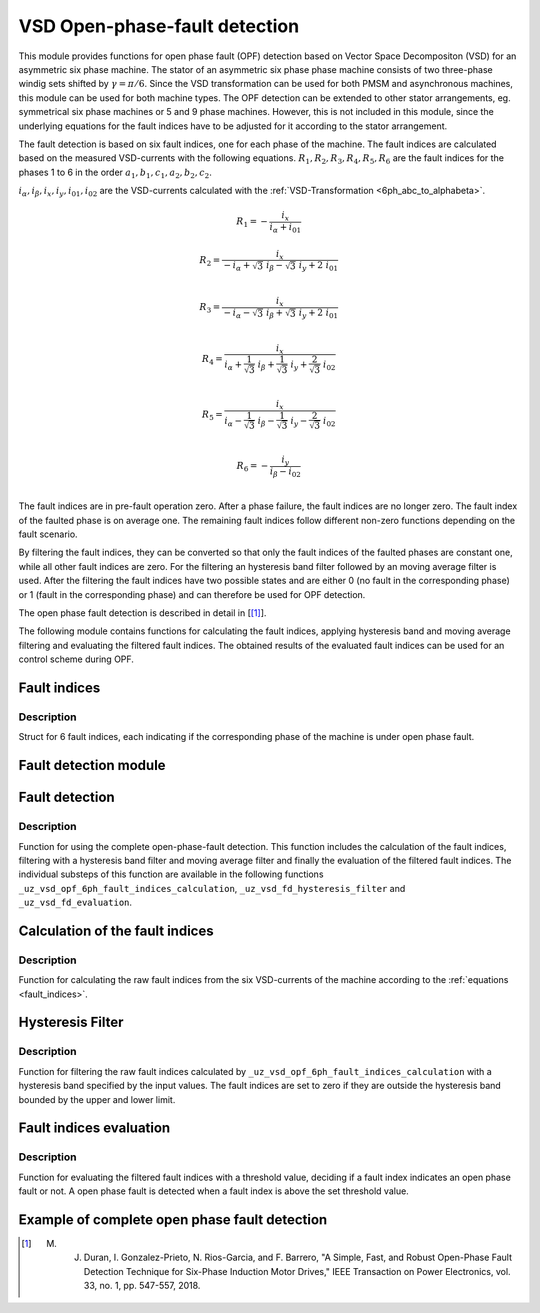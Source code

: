 ==============================
VSD Open-phase-fault detection
==============================

This module provides functions for open phase fault (OPF) detection based on Vector Space Decompositon (VSD) for an asymmetric six phase machine.
The stator of an asymmetric six phase phase machine consists of two three-phase windig sets shifted by :math:`\gamma = \pi/6`.
Since the VSD transformation can be used for both PMSM and asynchronous machines, this module can be used for both machine types.
The OPF detection can be extended to other stator arrangements, eg. symmetrical six phase machines or 5 and 9 phase machines.
However, this is not included in this module, since the underlying equations for the fault indices have to be adjusted for it according to the stator arrangement.

The fault detection is based on six fault indices, one for each phase of the machine.
The fault indices are calculated based on the measured VSD-currents with the following equations.
:math:`{R_{1}}, {R_{2}}, {R_{3}}, {R_{4}}, {R_{5}}, {R_{6}}` are the fault indices for the phases 1 to 6 in the order :math:`a_1, b_1, c_1, a_2, b_2, c_2`.

:math:`i_\alpha, i_\beta, i_x, i_y, i_{01}, i_{02}` are the VSD-currents calculated with the :ref:`VSD-Transformation <6ph_abc_to_alphabeta>`.

.. _fault_indices:

.. math::

	{R_{1}} =-\frac{i_x}{i_\alpha+i_{01}} 

.. math::

	R_{2} =\frac{i_x}{-i_\alpha+\sqrt3\ i_\beta-\sqrt3\ i_y+2\ i_{01}}\\

.. math::

	R_{3} =\frac{i_x}{-i_\alpha-\sqrt3\ i_\beta+\sqrt3\ i_y+2\ i_{01}}\\

.. math::

	R_{4} =\frac{i_x}{i_\alpha+\frac{1}{\sqrt3}\ i_\beta+\frac{1}{\sqrt3}\ i_y+\frac{2}{\sqrt3}\ i_{02}}\\

.. math::

	R_{5} = \frac{i_x}{i_\alpha-\frac{1}{\sqrt3}\ i_\beta-\frac{1}{\sqrt3}\ i_y-\frac{2}{\sqrt3}\ i_{02}}\\

.. math::

	R_{6} =-\frac{i_y}{i_\beta-i_{02}}\\

The fault indices are in pre-fault operation zero. 
After a phase failure, the fault indices are no longer zero.
The fault index of the faulted phase is on average one.
The remaining fault indices follow different non-zero functions depending on the fault scenario.

By filtering the fault indices, they can be converted so that only the fault indices of the faulted phases are constant one, while all other fault indices are zero.
For the filtering an hysteresis band filter followed by an moving average filter is used. 
After the filtering the fault indices have two possible states and are either 0 (no fault in the corresponding phase) or 1 (fault in the corresponding phase) and can therefore be used for OPF detection.

The open phase fault detection is described in detail in [[#DuranGonzalez]_].

The following module contains functions for calculating the fault indices, applying hysteresis band and moving average filtering and evaluating the filtered fault indices.
The obtained results of the evaluated fault indices can be used for an control scheme during OPF.






.. _uz_6phFD_indices:

Fault indices
-------------

.. doxygenstruct:: uz_6phFD_indices
   :members:

Description
^^^^^^^^^^^

Struct for 6 fault indices, each indicating if the corresponding phase of the machine is under open phase fault.


.. _uz_vsd_opf_6ph_faultdetection:


Fault detection module
----------------------

.. doxygentypedef:: uz_VSD_6ph_FD_t

.. doxygenstruct:: uz_VSD_6ph_FD_config
  :members:

.. doxygenfunction:: uz_VSD_6ph_FD_init


Fault detection
---------------

.. doxygenfunction:: uz_vsd_opf_6ph_faultdetection_step


Description
^^^^^^^^^^^

Function for using the complete open-phase-fault detection.
This function includes the calculation of the fault indices, filtering with a hysteresis band filter and moving average filter and finally the evaluation of the filtered fault indices.
The individual substeps of this function are available in the following functions ``_uz_vsd_opf_6ph_fault_indices_calculation``, ``_uz_vsd_fd_hysteresis_filter`` and ``_uz_vsd_fd_evaluation``.


.. _uz_vsd_opf_6ph_fault_indices_calculation:


Calculation of the fault indices
--------------------------------

.. doxygenfunction:: uz_vsd_opf_6ph_fault_indices_calculation


Description
^^^^^^^^^^^

Function for calculating the raw fault indices from the six VSD-currents of the machine according to the :ref:`equations <fault_indices>`. 


.. _uz_vsd_fd_hysteresis_filter:

Hysteresis Filter
-----------------

.. doxygenfunction:: uz_vsd_fd_hysteresis_filter


Description
^^^^^^^^^^^

Function for filtering the raw fault indices calculated by ``_uz_vsd_opf_6ph_fault_indices_calculation`` with a hysteresis band specified by the input values. 
The fault indices are set to zero if they are outside the hysteresis band bounded by the upper and lower limit.


.. _uz_vsd_fd_evaluation:

Fault indices evaluation
------------------------

.. doxygenfunction:: uz_vsd_fd_evaluation



Description
^^^^^^^^^^^

Function for evaluating the filtered fault indices with a threshold value, deciding if a fault index indicates an open phase fault or not. 
A open phase fault is detected when a fault index is above the set threshold value.

Example of complete open phase fault detection
----------------------------------------------

.. code-block:: c
  :linenos:
  :caption: Example for using the functions of the module for the fault detection.

  int main(void) {

    // config for moving average filter
    struct uz_movingAverageFilter_config movAvF_config = {
        .filterLength = 300U
    };

    // moving average filter for 6 phases
    uz_movingAverageFilter_t* movAvFilter_R1;
    uz_movingAverageFilter_t* movAvFilter_R2;
    uz_movingAverageFilter_t* movAvFilter_R3;
    uz_movingAverageFilter_t* movAvFilter_R4;
    uz_movingAverageFilter_t* movAvFilter_R5;
    uz_movingAverageFilter_t* movAvFilter_R6;

    // circular Buffers for 6 moving average filters
    float dataR1 [500] = {0};
    uz_array_float_t circularBuffer_R1 = {
      .length = UZ_ARRAY_SIZE(dataR1),
      .data = &dataR1[0]
    };
    float dataR2 [500] = {0};
    uz_array_float_t circularBuffer_R2 = {
      .length = UZ_ARRAY_SIZE(dataR2),
      .data = &dataR2[0]
    };
    float dataR3 [500] = {0};
    uz_array_float_t circularBuffer_R3 = {
      .length = UZ_ARRAY_SIZE(dataR3),
      .data = &dataR3[0]
    };
    float dataR4 [500] = {0};
    uz_array_float_t circularBuffer_R4 = {
      .length = UZ_ARRAY_SIZE(dataR4),
      .data = &dataR4[0]
    };
    float dataR5 [500] = {0};
    uz_array_float_t circularBuffer_R5 = {
      .length = UZ_ARRAY_SIZE(dataR5),
      .data = &dataR5[0]
    };
    float dataR6 [500] = {0};
    uz_array_float_t circularBuffer_R6 = {
      .length = UZ_ARRAY_SIZE(dataR6),
      .data = &dataR6[0]
    };

    // initialize moving average filter
    movAvFilter_R1 =  uz_movingAverageFilter_init(movAvF_config, circularBuffer_R1);
    movAvFilter_R2 =  uz_movingAverageFilter_init(movAvF_config, circularBuffer_R2);
    movAvFilter_R3 =  uz_movingAverageFilter_init(movAvF_config, circularBuffer_R3);
    movAvFilter_R4 =  uz_movingAverageFilter_init(movAvF_config, circularBuffer_R4);
    movAvFilter_R5 =  uz_movingAverageFilter_init(movAvF_config, circularBuffer_R5);
    movAvFilter_R6 =  uz_movingAverageFilter_init(movAvF_config, circularBuffer_R6);

    // config for OPF fault detection
    struct uz_VSD_6ph_FD_config OPF_FD_config = {
        .upperlimit = 1.1f,
        .lowerlimit = 0.9f,
        .threshold = 0.4f,
        .mov_average_filter_length = 500,
        .sample_frequency_Hz = 1000,
        .percent_of_el_period = 0.4f,
        .movingAverageFilter_R1 = movAvFilter_R1,
        .movingAverageFilter_R2 = movAvFilter_R2,
        .movingAverageFilter_R3 = movAvFilter_R3,
        .movingAverageFilter_R4 = movAvFilter_R4,
        .movingAverageFilter_R5 = movAvFilter_R5,
        .movingAverageFilter_R6 = movAvFilter_R6,
    };

    // fault detection module
    uz_VSD_6ph_FD_t* OPF_FD = uz_VSD_6ph_FD_init(OPF_FD_config);

    float omega_el_rad_per_sec = 0.0f;
    uz_6ph_abc_t currents_abc = {0};
    uz_6ph_alphabeta_t vsdcurrents = {0};
    uz_6phFD_indices faultindices = {0};

    // open phase fault detection (in ISR) called with sample_frequency_Hz
    while(1){
      // current omega el from measurement
      omega_el_rad_per_sec = 100.0f;
      // current vsd-currents
      vsdcurrents = uz_transformation_asym30deg_6ph_abc_to_alphabeta(currents_i_abc);
      // calculate fault indices
      faultindices = uz_vsd_opf_6ph_faultdetection_step(OPF_FD, vsdcurrents, omega_el_rad_per_sec);
    }

  }




.. [#DuranGonzalez] M. J. Duran, I. Gonzalez-Prieto, N. Rios-Garcia, and F. Barrero, "A Simple, Fast, and Robust Open-Phase Fault Detection Technique for Six-Phase Induction Motor Drives," IEEE Transaction on Power Electronics, vol. 33, no. 1, pp. 547-557, 2018. 






